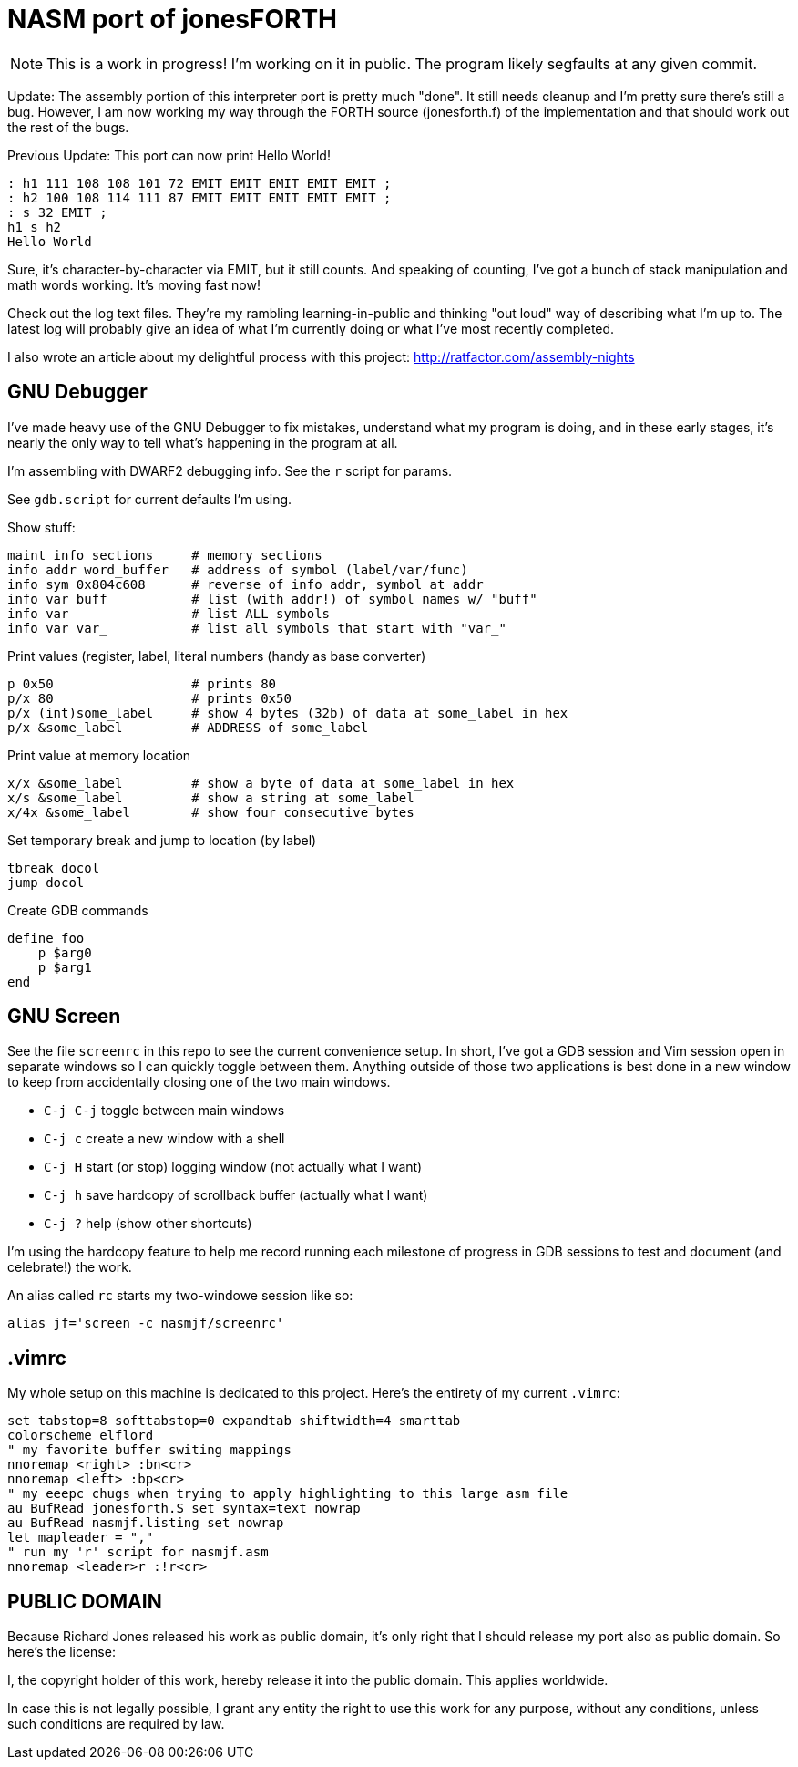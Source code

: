 = NASM port of jonesFORTH

NOTE: This is a work in progress! I'm working on it in public.  The program
likely segfaults at any given commit.

Update: The assembly portion of this interpreter port is pretty much "done".
It still needs cleanup and I'm pretty sure there's still a bug. However, I
am now working my way through the FORTH source (jonesforth.f) of the
implementation and that should work out the rest of the bugs.

Previous Update: This port can now print Hello World!

----
: h1 111 108 108 101 72 EMIT EMIT EMIT EMIT EMIT ;
: h2 100 108 114 111 87 EMIT EMIT EMIT EMIT EMIT ;
: s 32 EMIT ;
h1 s h2
Hello World
----

Sure, it's character-by-character via EMIT, but it still counts.
And speaking of counting, I've got a bunch of stack manipulation
and math words working. It's moving fast now!

Check out the log text files. They're my rambling learning-in-public and
thinking "out loud" way of describing what I'm up to. The latest log will probably
give an idea of what I'm currently doing or what I've most recently completed.

I also wrote an article about my delightful process with this project:
http://ratfactor.com/assembly-nights

== GNU Debugger

I've made heavy use of the GNU Debugger to fix mistakes, understand what
my program is doing, and in these early stages, it's nearly the only way
to tell what's happening in the program at all.

I'm assembling with DWARF2 debugging info. See the `r` script for params.

See `gdb.script` for current defaults I'm using.

Show stuff:

    maint info sections     # memory sections
    info addr word_buffer   # address of symbol (label/var/func)
    info sym 0x804c608      # reverse of info addr, symbol at addr
    info var buff           # list (with addr!) of symbol names w/ "buff"
    info var                # list ALL symbols
    info var var_           # list all symbols that start with "var_"

Print values (register,  label, literal numbers (handy as base converter)

    p 0x50                  # prints 80
    p/x 80                  # prints 0x50
    p/x (int)some_label     # show 4 bytes (32b) of data at some_label in hex
    p/x &some_label         # ADDRESS of some_label

Print value at memory location

    x/x &some_label         # show a byte of data at some_label in hex
    x/s &some_label         # show a string at some_label
    x/4x &some_label        # show four consecutive bytes

Set temporary break and jump to location (by label)

    tbreak docol
    jump docol

Create GDB commands

    define foo
        p $arg0
        p $arg1
    end

== GNU Screen

See the file `screenrc` in this repo to see the current convenience setup.
In short, I've got a GDB session and Vim session open in separate windows
so I can quickly toggle between them. Anything outside of those two
applications is best done in a new window to keep from accidentally closing
one of the two main windows.

* `C-j C-j` toggle between main windows
* `C-j c` create a new window with a shell
* `C-j H` start (or stop) logging window (not actually what I want)
* `C-j h` save hardcopy of scrollback buffer (actually what I want)
* `C-j ?` help (show other shortcuts)

I'm using the hardcopy feature to help me record running each milestone of
progress in GDB sessions to test and document (and celebrate!) the work.

An alias called `rc` starts my two-windowe session like so:

----
alias jf='screen -c nasmjf/screenrc'
----

== .vimrc

My whole setup on this machine is dedicated to this project.
Here's the entirety of my current `.vimrc`:

----
set tabstop=8 softtabstop=0 expandtab shiftwidth=4 smarttab
colorscheme elflord
" my favorite buffer switing mappings
nnoremap <right> :bn<cr>
nnoremap <left> :bp<cr>
" my eeepc chugs when trying to apply highlighting to this large asm file
au BufRead jonesforth.S set syntax=text nowrap
au BufRead nasmjf.listing set nowrap
let mapleader = ","
" run my 'r' script for nasmjf.asm
nnoremap <leader>r :!r<cr>
----

== PUBLIC DOMAIN

Because Richard Jones released his work as public domain, it's only right
that I should release my port also as public domain. So here's the license:

I, the copyright holder of this work, hereby release it into the public domain.
This applies worldwide.

In case this is not legally possible, I grant any entity the right to use this
work for any purpose, without any conditions, unless such conditions are
required by law.
